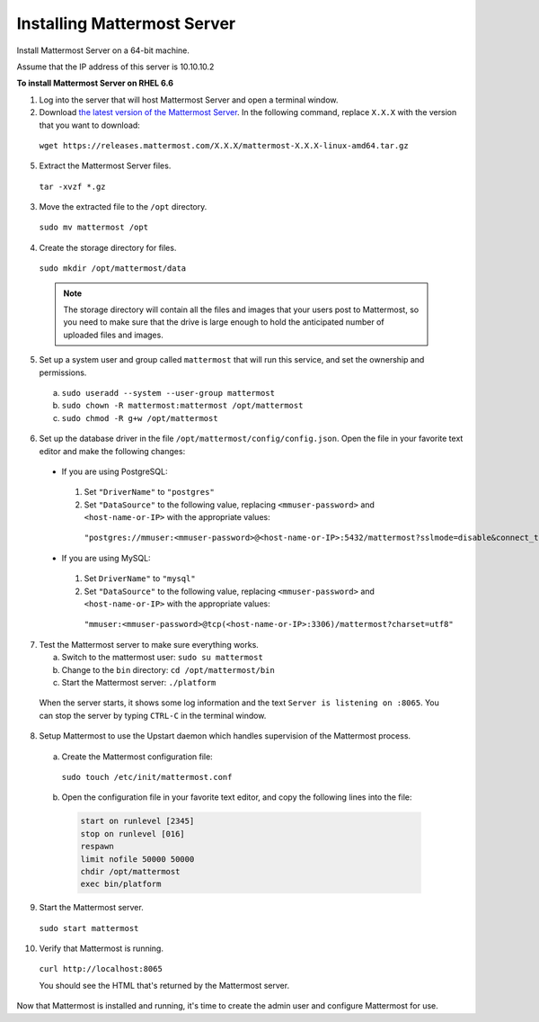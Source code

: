 ..  _install-rhel-66-mattermost:

Installing Mattermost Server
============================

Install Mattermost Server on a 64-bit machine.

Assume that the IP address of this server is 10.10.10.2

**To install Mattermost Server on RHEL 6.6**

1. Log into the server that will host Mattermost Server and open a terminal window.

2. Download `the latest version of the Mattermost Server <https://docs.mattermost.com/administration/upgrade.html#version-archive>`_. In the following command, replace ``X.X.X`` with the version that you want to download:

  ``wget https://releases.mattermost.com/X.X.X/mattermost-X.X.X-linux-amd64.tar.gz``

5. Extract the Mattermost Server files.

  ``tar -xvzf *.gz``

3. Move the extracted file to the ``/opt`` directory.

  ``sudo mv mattermost /opt``

4. Create the storage directory for files.

  ``sudo mkdir /opt/mattermost/data``

  .. note::
    The storage directory will contain all the files and images that your users post to Mattermost, so you need to make sure that the drive is large enough to hold the anticipated number of uploaded files and images.

5. Set up a system user and group called ``mattermost`` that will run this service, and set the ownership and permissions.

  a. ``sudo useradd --system --user-group mattermost``
  b. ``sudo chown -R mattermost:mattermost /opt/mattermost``
  c. ``sudo chmod -R g+w /opt/mattermost``

6. Set up the database driver in the file ``/opt/mattermost/config/config.json``. Open the file in your favorite text editor and make the following changes:

  -  If you are using PostgreSQL:    
    1.  Set ``"DriverName"`` to ``"postgres"``
    2.  Set ``"DataSource"`` to the following value, replacing ``<mmuser-password>``  and ``<host-name-or-IP>`` with the appropriate values:
     ``"postgres://mmuser:<mmuser-password>@<host-name-or-IP>:5432/mattermost?sslmode=disable&connect_timeout=10"``.
  -  If you are using MySQL:    
    1.  Set ``DriverName"`` to ``"mysql"``
    2.  Set ``"DataSource"`` to the following value, replacing ``<mmuser-password>``  and ``<host-name-or-IP>`` with the appropriate values:
      ``"mmuser:<mmuser-password>@tcp(<host-name-or-IP>:3306)/mattermost?charset=utf8"``

7. Test the Mattermost server to make sure everything works.

   a. Switch to the mattermost user: ``sudo su mattermost``
   b. Change to the ``bin`` directory: ``cd /opt/mattermost/bin``
   c. Start the Mattermost server: ``./platform``
   
  When the server starts, it shows some log information and the text ``Server is listening on :8065``. You can stop the server by typing ``CTRL-C`` in the terminal window.

8. Setup Mattermost to use the Upstart daemon which handles supervision of the Mattermost process.

  a. Create the Mattermost configuration file:
  
    ``sudo touch /etc/init/mattermost.conf``
  
  b. Open the configuration file in your favorite text editor, and copy the following lines into the file:
  
    .. code-block:: none
    
      start on runlevel [2345]
      stop on runlevel [016]
      respawn
      limit nofile 50000 50000
      chdir /opt/mattermost
      exec bin/platform

9. Start the Mattermost server.

  ``sudo start mattermost``

10. Verify that Mattermost is running.

  ``curl http://localhost:8065``
  
  You should see the HTML that's returned by the Mattermost server.

Now that Mattermost is installed and running, it's time to create the admin user and configure Mattermost for use.
